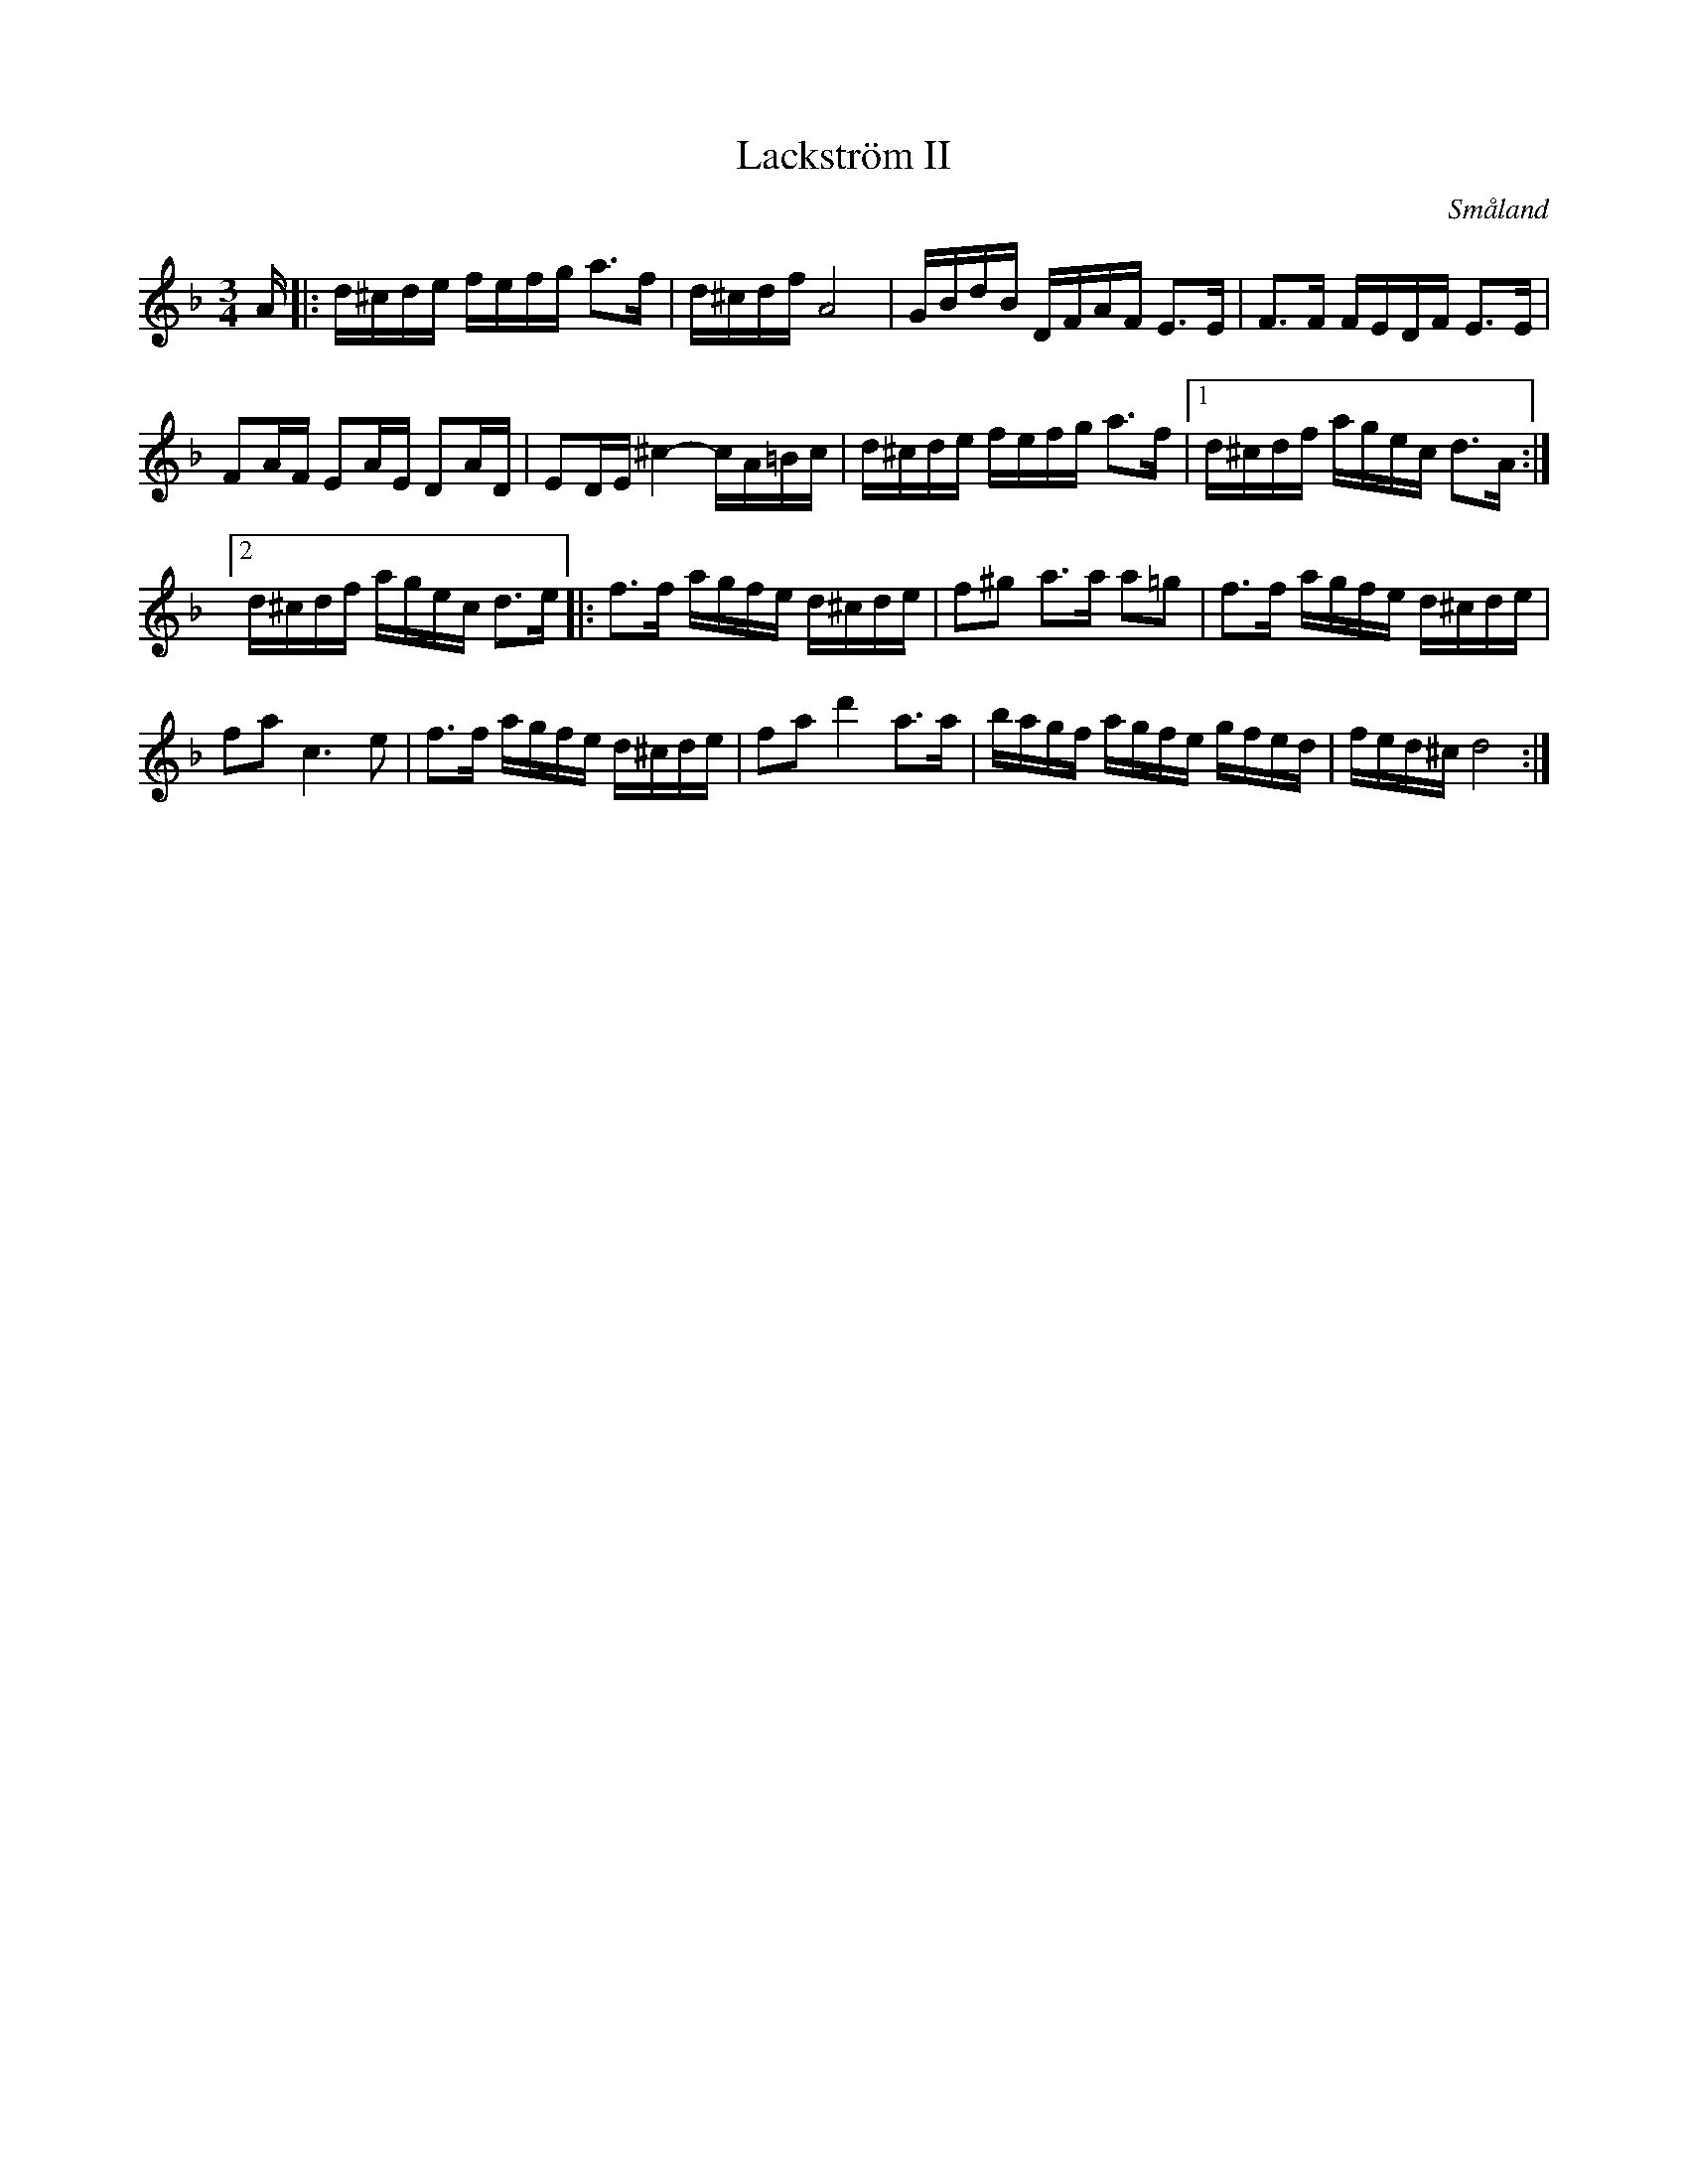 %%abc-charset utf-8

%FolkWiki Känd genom: Sågskära
X:1
T:Lackström II
R:Polska
D:[[Grupper/Sågskära]] - Orm
N:Jämför med SMUS M189 nr 3 på sidan.
O:Småland
S:Efter Lackström
M:3/4
L:1/16
K:Dm
A |: d^cde fefg a3f | d^cdf A8 | GBdB DFAF E3E | F3F FEDF E3E |
F2AF E2AE D2AD | E2DE ^c4- cA=Bc | d^cde fefg a3f |[1 d^cdf agec d3A :|
[2 d^cdf agec d3e |: f3f agfe d^cde |f2^g2 a3a a2=g2 | f3f agfe d^cde | 
f2a2 c6 e2 | f3f agfe d^cde | f2a2 d'4 a3a | bagf agfe gfed | fed^c d8 :|

